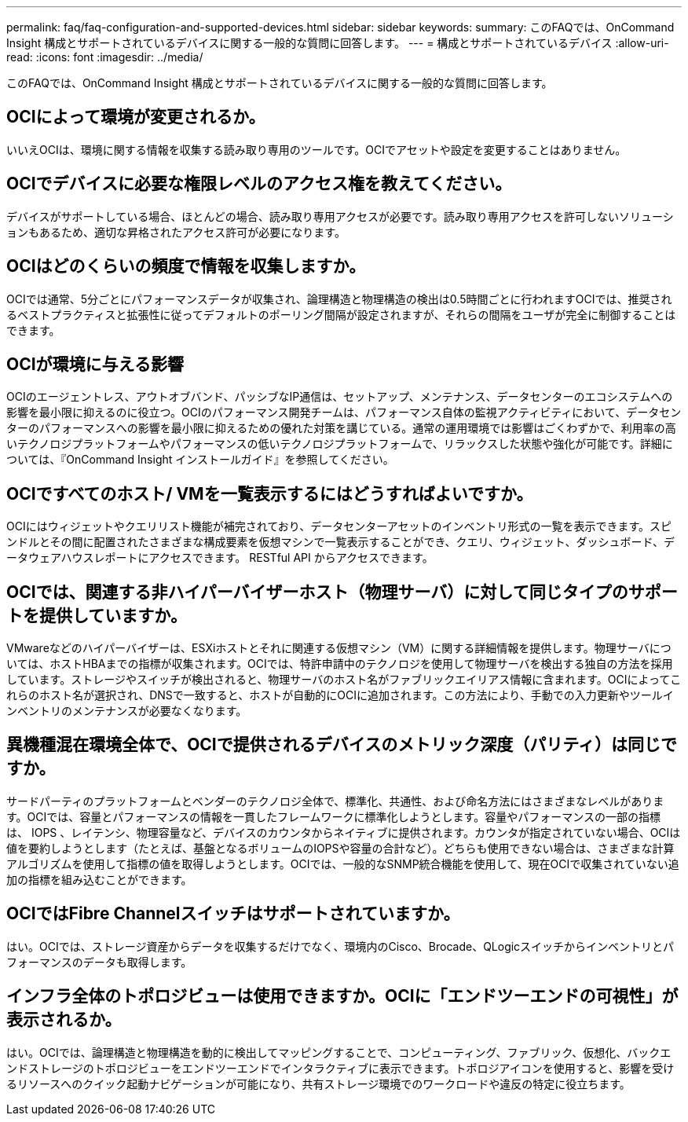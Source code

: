 ---
permalink: faq/faq-configuration-and-supported-devices.html 
sidebar: sidebar 
keywords:  
summary: このFAQでは、OnCommand Insight 構成とサポートされているデバイスに関する一般的な質問に回答します。 
---
= 構成とサポートされているデバイス
:allow-uri-read: 
:icons: font
:imagesdir: ../media/


[role="lead"]
このFAQでは、OnCommand Insight 構成とサポートされているデバイスに関する一般的な質問に回答します。



== OCIによって環境が変更されるか。

いいえOCIは、環境に関する情報を収集する読み取り専用のツールです。OCIでアセットや設定を変更することはありません。



== OCIでデバイスに必要な権限レベルのアクセス権を教えてください。

デバイスがサポートしている場合、ほとんどの場合、読み取り専用アクセスが必要です。読み取り専用アクセスを許可しないソリューションもあるため、適切な昇格されたアクセス許可が必要になります。



== OCIはどのくらいの頻度で情報を収集しますか。

OCIでは通常、5分ごとにパフォーマンスデータが収集され、論理構造と物理構造の検出は0.5時間ごとに行われますOCIでは、推奨されるベストプラクティスと拡張性に従ってデフォルトのポーリング間隔が設定されますが、それらの間隔をユーザが完全に制御することはできます。



== OCIが環境に与える影響

OCIのエージェントレス、アウトオブバンド、パッシブなIP通信は、セットアップ、メンテナンス、データセンターのエコシステムへの影響を最小限に抑えるのに役立つ。OCIのパフォーマンス開発チームは、パフォーマンス自体の監視アクティビティにおいて、データセンターのパフォーマンスへの影響を最小限に抑えるための優れた対策を講じている。通常の運用環境では影響はごくわずかで、利用率の高いテクノロジプラットフォームやパフォーマンスの低いテクノロジプラットフォームで、リラックスした状態や強化が可能です。詳細については、『OnCommand Insight インストールガイド』を参照してください。



== OCIですべてのホスト/ VMを一覧表示するにはどうすればよいですか。

OCIにはウィジェットやクエリリスト機能が補完されており、データセンターアセットのインベントリ形式の一覧を表示できます。スピンドルとその間に配置されたさまざまな構成要素を仮想マシンで一覧表示することができ、クエリ、ウィジェット、ダッシュボード、データウェアハウスレポートにアクセスできます。 RESTful API からアクセスできます。



== OCIでは、関連する非ハイパーバイザーホスト（物理サーバ）に対して同じタイプのサポートを提供していますか。

VMwareなどのハイパーバイザーは、ESXiホストとそれに関連する仮想マシン（VM）に関する詳細情報を提供します。物理サーバについては、ホストHBAまでの指標が収集されます。OCIでは、特許申請中のテクノロジを使用して物理サーバを検出する独自の方法を採用しています。ストレージやスイッチが検出されると、物理サーバのホスト名がファブリックエイリアス情報に含まれます。OCIによってこれらのホスト名が選択され、DNSで一致すると、ホストが自動的にOCIに追加されます。この方法により、手動での入力更新やツールインベントリのメンテナンスが必要なくなります。



== 異機種混在環境全体で、OCIで提供されるデバイスのメトリック深度（パリティ）は同じですか。

サードパーティのプラットフォームとベンダーのテクノロジ全体で、標準化、共通性、および命名方法にはさまざまなレベルがあります。OCIでは、容量とパフォーマンスの情報を一貫したフレームワークに標準化しようとします。容量やパフォーマンスの一部の指標は、 IOPS 、レイテンシ、物理容量など、デバイスのカウンタからネイティブに提供されます。カウンタが指定されていない場合、OCIは値を要約しようとします（たとえば、基盤となるボリュームのIOPSや容量の合計など）。どちらも使用できない場合は、さまざまな計算アルゴリズムを使用して指標の値を取得しようとします。OCIでは、一般的なSNMP統合機能を使用して、現在OCIで収集されていない追加の指標を組み込むことができます。



== OCIではFibre Channelスイッチはサポートされていますか。

はい。OCIでは、ストレージ資産からデータを収集するだけでなく、環境内のCisco、Brocade、QLogicスイッチからインベントリとパフォーマンスのデータも取得します。



== インフラ全体のトポロジビューは使用できますか。OCIに「エンドツーエンドの可視性」が表示されるか。

はい。OCIでは、論理構造と物理構造を動的に検出してマッピングすることで、コンピューティング、ファブリック、仮想化、バックエンドストレージのトポロジビューをエンドツーエンドでインタラクティブに表示できます。トポロジアイコンを使用すると、影響を受けるリソースへのクイック起動ナビゲーションが可能になり、共有ストレージ環境でのワークロードや違反の特定に役立ちます。
